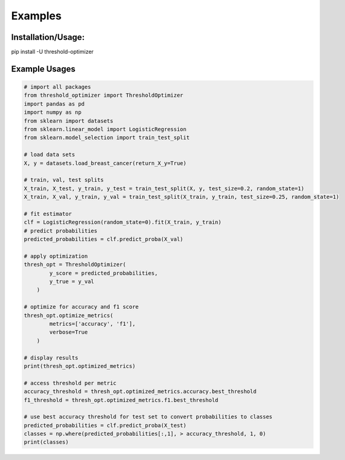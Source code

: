 Examples
========

Installation/Usage:
*******************
pip install -U threshold-optimizer

Example Usages
**************************************************
.. code-block:: python

    # import all packages
    from threshold_optimizer import ThresholdOptimizer
    import pandas as pd
    import numpy as np
    from sklearn import datasets
    from sklearn.linear_model import LogisticRegression
    from sklearn.model_selection import train_test_split

    # load data sets
    X, y = datasets.load_breast_cancer(return_X_y=True)

    # train, val, test splits
    X_train, X_test, y_train, y_test = train_test_split(X, y, test_size=0.2, random_state=1)
    X_train, X_val, y_train, y_val = train_test_split(X_train, y_train, test_size=0.25, random_state=1)

    # fit estimator
    clf = LogisticRegression(random_state=0).fit(X_train, y_train)
    # predict probabilities
    predicted_probabilities = clf.predict_proba(X_val)

    # apply optimization
    thresh_opt = ThresholdOptimizer(
            y_score = predicted_probabilities,
            y_true = y_val
        )

    # optimize for accuracy and f1 score
    thresh_opt.optimize_metrics(
            metrics=['accuracy', 'f1'],
            verbose=True
        )

    # display results
    print(thresh_opt.optimized_metrics)

    # access threshold per metric
    accuracy_threshold = thresh_opt.optimized_metrics.accuracy.best_threshold
    f1_threshold = thresh_opt.optimized_metrics.f1.best_threshold

    # use best accuracy threshold for test set to convert probabilities to classes
    predicted_probabilities = clf.predict_proba(X_test)
    classes = np.where(predicted_probabilities[:,1], > accuracy_threshold, 1, 0)
    print(classes)
